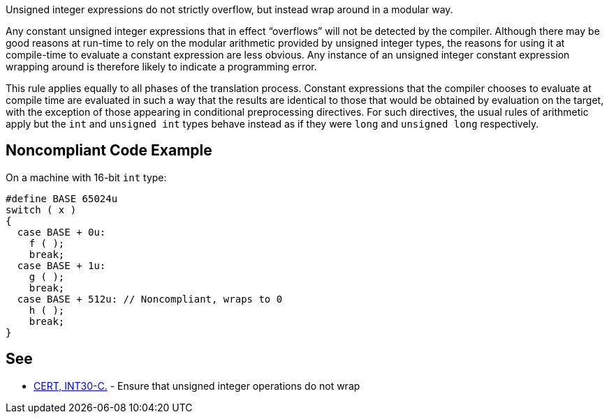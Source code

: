 Unsigned integer expressions do not strictly overflow, but instead wrap around in a modular way.

Any constant unsigned integer expressions that in effect “overflows” will not be detected by the compiler. Although there may be good reasons at run-time to rely on the modular arithmetic provided by unsigned integer types, the reasons for using it at compile-time to evaluate a constant expression are less obvious. Any instance of an unsigned integer constant expression wrapping around is therefore likely to indicate a programming error.

This rule applies equally to all phases of the translation process. Constant expressions that the compiler chooses to evaluate at compile time are evaluated in such a way that the results are identical to those that would be obtained by evaluation on the target, with the exception of those appearing in conditional preprocessing directives. For such directives, the usual rules of arithmetic apply but the ``++int++`` and ``++unsigned int++`` types behave instead as if they were ``++long++`` and ``++unsigned long++`` respectively.


== Noncompliant Code Example

On a machine with 16-bit ``++int++`` type:

----
#define BASE 65024u
switch ( x )
{
  case BASE + 0u:
    f ( );
    break;
  case BASE + 1u:
    g ( );
    break;
  case BASE + 512u: // Noncompliant, wraps to 0
    h ( );
    break;
}
----


== See

* https://wiki.sei.cmu.edu/confluence/x/bNYxBQ[CERT, INT30-C.] - Ensure that unsigned integer operations do not wrap

